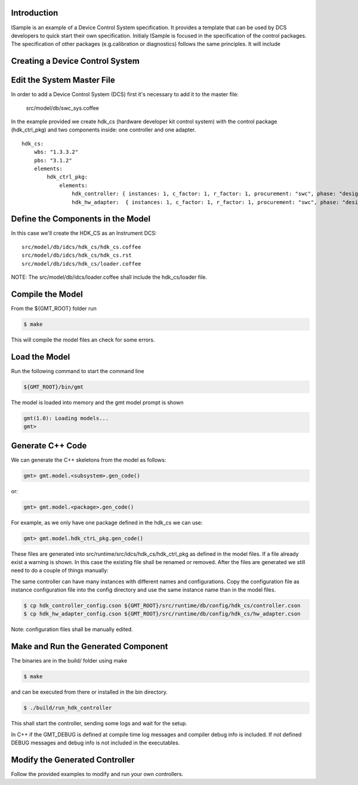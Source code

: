 .. _mdf-introduction:

Introduction
------------

ISample is an example of a Device Control System specification. It provides
a template that can be used by DCS developers to quick start their own
specification. Initialy ISample is focused in the specification of the
control packages. The specification of other packages (e.g.calibration
or diagnostics) follows the same principles. It will include

Creating a Device Control System
--------------------------------

Edit the System Master File
---------------------------

In order to add a Device Control System (DCS) first it's necessary to add it to the master file:

                            src/model/db/swc_sys.coffee

In the example provided we create hdk_cs (hardware developer kit control system) with the control package (hdk_ctrl_pkg) and two components inside: one controller and one adapter.

::

       hdk_cs:
           wbs: "1.3.3.2"
           pbs: "3.1.2"
           elements:
               hdk_ctrl_pkg:
                   elements:
                       hdk_controller: { instances: 1, c_factor: 1, r_factor: 1, procurement: "swc", phase: "design", resource: "labor", assignee: "person1", fte_perc: "100", status: "NON_STARTED",   activity_type: "activity", release: [1], stage: "1" }
                       hdk_hw_adapter:  { instances: 1, c_factor: 1, r_factor: 1, procurement: "swc", phase: "design", resource: "labor", assignee: "person1", fte_perc: "100", status: "NON_STARTED", activity_type: "activity", release: [1], stage: "1" }


Define the Components in the Model
----------------------------------

In this case we'll create the HDK_CS as an Instrument DCS:

::

                src/model/db/idcs/hdk_cs/hdk_cs.coffee
                src/model/db/idcs/hdk_cs/hdk_cs.rst
                src/model/db/idcs/hdk_cs/loader.coffee

NOTE: The src/model/db/idcs/loader.coffee shall include the hdk_cs/loader file.

Compile the Model
-----------------

From the ${GMT_ROOT} folder run

.. code-block:: bash

    $ make

This will compile the model files an check for some errors.

Load the Model
--------------

Run the following command to start the command line

.. code-block:: bash

    ${GMT_ROOT}/bin/gmt

The model is loaded into memory and the gmt model prompt is shown

.. code-block:: bash

     gmt(1.0): Loading models...
     gmt>

Generate C++ Code
-----------------

We can generate the C++ skeletons from the model as follows:

.. code-block:: bash

            gmt> gmt.model.<subsystem>.gen_code()

or:

.. code-block:: bash

            gmt> gmt.model.<package>.gen_code()

For example, as we only have one package defined in the hdk_cs we can use:

.. code-block:: bash

            gmt> gmt.model.hdk_ctrL_pkg.gen_code()

These files are generated into src/runtime/src/idcs/hdk_cs/hdk_ctrl_pkg as defined in the model files.
If a file already exist a warning is shown. In this case the existing file shall be renamed or removed.
After the files are generated we still need to do a couple of things manually:

The same controller can have many instances with different names and configurations.
Copy the configuration file as instance configuration file into the config directory and use the same instance name than in the model files.

.. code-block:: bash

        $ cp hdk_controller_config.cson ${GMT_ROOT}/src/runtime/db/config/hdk_cs/controller.cson
        $ cp hdk_hw_adapter_config.cson ${GMT_ROOT}/src/runtime/db/config/hdk_cs/hw_adapter.cson

Note: configuration files shall be manually edited.

Make and Run the Generated Component
------------------------------------

The binaries are in the build/ folder using make

.. code-block:: bash

       $ make

and can be executed from there or installed in the bin directory.

.. code-block:: bash

        $ ./build/run_hdk_controller

This shall start the controller, sending some logs and wait for the setup.

In C++ if the GMT_DEBUG is defined at compile time log messages and compiler debug info is included.
If not defined DEBUG messages and debug info is not included in the executables.

Modify the Generated Controller
-------------------------------

Follow the provided examples to modify and run your own controllers.


